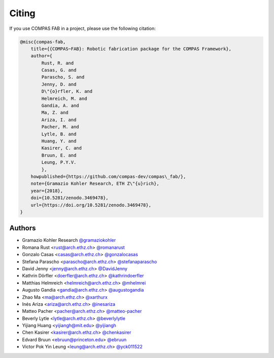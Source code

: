 ********************************************************************************
Citing
********************************************************************************

If you use COMPAS FAB in a project, please use the following citation:

.. code-block:: none

    @misc{compas-fab,
        title={{COMPAS~FAB}: Robotic fabrication package for the COMPAS Framework},
        author={
            Rust, R. and
            Casas, G. and
            Parascho, S. and
            Jenny, D. and
            D\"{o}rfler, K. and
            Helmreich, M. and
            Gandia, A. and
            Ma, Z. and
            Ariza, I. and
            Pacher, M. and
            Lytle, B. and
            Huang, Y. and
            Kasirer, C. and
            Bruun, E. and
            Leung, P.Y.V.
            },
        howpublished={https://github.com/compas-dev/compas\_fab/},
        note={Gramazio Kohler Research, ETH Z\"{u}rich},
        year={2018},
        doi={10.5281/zenodo.3469478},
        url={https://doi.org/10.5281/zenodo.3469478},
    }

Authors
=======

* Gramazio Kohler Research `@gramaziokohler <https://github.com/gramaziokohler>`_
* Romana Rust <rust@arch.ethz.ch> `@romanarust <https://github.com/romanarust>`_
* Gonzalo Casas <casas@arch.ethz.ch> `@gonzalocasas <https://github.com/gonzalocasas>`_
* Stefana Parascho <parascho@arch.ethz.ch> `@stefanaparascho <https://github.com/stefanaparascho>`_
* David Jenny <jenny@arch.ethz.ch> `@DavidJenny <https://github.com/DavidJenny>`_
* Kathrin Dörfler <doerfler@arch.ethz.ch> `@kathrindoerfler <https://github.com/kathrindoerfler>`_
* Matthias Helmreich <helmreich@arch.ethz.ch> `@mhelmrei <https://github.com/mhelmrei>`_
* Augusto Gandia <gandia@arch.ethz.ch> `@augustogandia <https://github.com/augustogandia>`_
* Zhao Ma <ma@arch.ethz.ch> `@xarthurx <https://github.com/xarthurx>`_
* Inés Ariza <ariza@arch.ethz.ch> `@inesariza <https://github.com/inesariza>`_
* Matteo Pacher <pacher@arch.ethz.ch> `@matteo-pacher <https://github.com/matteo-pacher>`_
* Beverly Lytle <lytle@arch.ethz.ch> `@beverlylytle <https://github.com/beverlylytle>`_
* Yijiang Huang <yijiangh@mit.edu> `@yijiangh <https://github.com/yijiangh>`_
* Chen Kasirer <kasirer@arch.ethz.ch> `@chenkasirer <https://github.com/chenkasirer>`_
* Edvard Bruun <ebruun@princeton.edu> `@ebruun <https://github.com/ebruun>`_
* Victor Pok Yin Leung <leung@arch.ethz.ch> `@yck011522 <https://github.com/yck011522>`_

